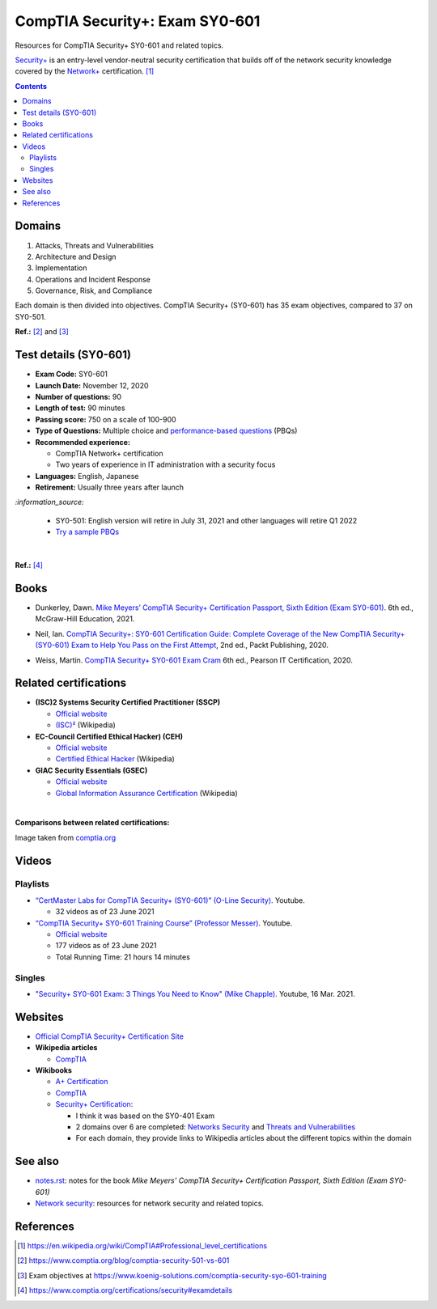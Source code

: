 ===============================
CompTIA Security+: Exam SY0-601
===============================
Resources for CompTIA Security+ SY0-601 and related topics.

`Security+`_ is an entry-level vendor-neutral security certification that builds 
off of the network security knowledge covered by the `Network+`_ certification. [1]_

.. contents:: **Contents**
   :depth: 3
   :local:
   :backlinks: top
   
Domains
=======
1. Attacks, Threats and Vulnerabilities
2. Architecture and Design
3. Implementation
4. Operations and Incident Response
5. Governance, Risk, and Compliance

Each domain is then divided into objectives. CompTIA Security+ (SY0-601) has 
35 exam objectives, compared to 37 on SY0-501.

**Ref.:** [2]_ and [3]_

Test details (SY0-601)
======================
- **Exam Code:** SY0-601 
- **Launch Date:** November 12, 2020
- **Number of questions:** 90
- **Length of test:** 90 minutes
- **Passing score:** 750 on a scale of 100-900
- **Type of Questions:** Multiple choice and `performance-based questions`_ (PBQs)
- **Recommended experience:** 

  - CompTIA Network+ certification
  - Two years of experience in IT administration with a security focus
- **Languages:** English, Japanese
- **Retirement:** Usually three years after launch

`:information_source:`

  - SY0-501: English version will retire in July 31, 2021 and other
    languages will retire Q1 2022
  - `Try a sample PBQs`_

|

**Ref.:** [4]_

Books
=====
- Dunkerley, Dawn. `Mike Meyers’ CompTIA Security+ Certification Passport, 
  Sixth Edition (Exam SY0-601)`_. 6th ed., McGraw-Hill Education, 2021.

.. 4.6, 42; using it

- Neil, Ian. `CompTIA Security+\: SY0-601 Certification Guide\: Complete Coverage 
  of the New CompTIA Security+ (SY0-601) Exam to Help You Pass on the First Attempt`_, 
  2nd ed., Packt Publishing, 2020.

.. 4.7, 316

- Weiss, Martin. `CompTIA Security+ SY0-601 Exam Cram`_ 6th ed., Pearson IT 
  Certification, 2020.

.. 4.5, 41

Related certifications
======================
- **(ISC)2 Systems Security Certified Practitioner (SSCP)**

  * `Official website <https://www.isc2.org/Certifications/SSCP>`_
  * `(ISC)²`_ (Wikipedia)
- **EC-Council Certified Ethical Hacker) (CEH)**

  * `Official website <https://www.eccouncil.org/programs/certified-ethical-hacker-ceh/>`_
  * `Certified Ethical Hacker`_ (Wikipedia)
- **GIAC Security Essentials (GSEC)**

  * `Official website <https://www.giac.org/certification/security-essentials-gsec>`_
  * `Global Information Assurance Certification`_ (Wikipedia)

|

**Comparisons between related certifications:**

.. image:: https://raw.githubusercontent.com/raul23/images/master/CompTIA-Security-SY0-601/readme/comparisons.png
   :target: https://raw.githubusercontent.com/raul23/images/master/CompTIA-Security-SY0-601/readme/comparisons.png
   :align: left
   :alt: Comparisons between related certifications

Image taken from `comptia.org`_

Videos
======
Playlists
---------
- `“CertMaster Labs for CompTIA Security+ (SY0-601)” (O-Line Security)`_. Youtube.

  * 32 videos as of 23 June 2021

- `“CompTIA Security+ SY0-601 Training Course” (Professor Messer)`_. Youtube.

  * `Official website <https://www.professormesser.com/security-plus/sy0-601/sy0-601-video/sy0-601-comptia-security-plus-course/>`_
  * 177 videos as of 23 June 2021
  * Total Running Time: 21 hours 14 minutes

Singles
-------
* `"Security+ SY0-601 Exam\: 3 Things You Need to Know" (Mike Chapple)`_. Youtube, 16 Mar. 2021.

.. URLs videos
.. _“CertMaster Labs for CompTIA Security+ (SY0-601)” (O-Line Security) : http://www.youtube.com/playlist?list=PLZ4vdb01vqpsEr1Yb36Icf3BZRP9mxbwG
.. _“CompTIA Security+ SY0-601 Training Course” (Professor Messer): https://www.youtube.com/playlist?list=PLG49S3nxzAnkL2ulFS3132mOVKuzzBxA8
.. _"Security+ SY0-601 Exam\: 3 Things You Need to Know" (Mike Chapple): https://www.youtube.com/watch?v=E9PjFsThpeI

Websites
========
- `Official CompTIA Security+ Certification Site`_
- **Wikipedia articles**
  
  * `CompTIA`_
- **Wikibooks**
 
  * `A+ Certification`_
  * `CompTIA <https://en.wikibooks.org/wiki/Special:Search/CompTIA>`__
  * `Security+ Certification`_: 
 
    - I think it was based on the SY0-401 Exam
    - 2 domains over 6 are completed: `Networks Security`_ and `Threats and Vulnerabilities`_
    - For each domain, they provide links to Wikipedia articles about the different topics
      within the domain

See also
========
* `notes.rst`_: notes for the book *Mike Meyers’ CompTIA Security+ Certification Passport, 
  Sixth Edition (Exam SY0-601)*
* `Network security`_: resources for network security and related topics.

References
==========
.. [1] https://en.wikipedia.org/wiki/CompTIA#Professional_level_certifications
.. [2] https://www.comptia.org/blog/comptia-security-501-vs-601
.. [3] Exam objectives at https://www.koenig-solutions.com/comptia-security-syo-601-training
.. [4] https://www.comptia.org/certifications/security#examdetails

.. URLs
.. _Network+: https://www.comptia.org/certifications/network
.. _Security+: https://www.comptia.org/certifications/security

.. URLs books
.. _CompTIA Security+\: SY0-601 Certification Guide\: Complete Coverage of the New CompTIA Security+ (SY0-601) Exam to Help You Pass on the First Attempt: https://www.amazon.com/CompTIA-Security-Certification-Complete-coverage/dp/1800564244
.. _CompTIA Security+ SY0-601 Exam Cram: https://www.amazon.com/CompTIA-Security-SY0-601-Exam-Cram-dp-0136798675/dp/0136798675
.. _Mike Meyers’ CompTIA Security+ Certification Passport, Sixth Edition (Exam SY0-601): https://www.amazon.com/CompTIA-Security-Certification-Passport-SY0-601/dp/1260467953

.. URLs test details
.. _comptia.org: https://www.comptia.org/certifications/security#examdetails
.. _performance-based questions: https://www.comptia.org/testing/testing-options/about-comptia-performance-exams/performance-based-questions-explained
.. _Try a sample PBQs: https://simulation.comptia.org/

.. URLs Related certifications
.. _(ISC)²: https://en.wikipedia.org/wiki/(ISC)%C2%B2
.. _Certified Ethical Hacker: https://en.wikipedia.org/wiki/Certified_Ethical_Hacker
.. _Global Information Assurance Certification: https://en.wikipedia.org/wiki/Global_Information_Assurance_Certification

.. URLs websites
.. _A+ Certification: https://en.wikibooks.org/wiki/A%2B_Certification
.. _CompTIA: https://en.wikipedia.org/wiki/CompTIA
.. _Networks Security: https://en.wikibooks.org/wiki/Security%2B_Certification/Network_Security
.. _Official CompTIA Security+ Certification Site: https://www.comptia.org/certifications/security
.. _Security+ Certification: https://en.wikibooks.org/wiki/Security%2B_Certification
.. _Threats and Vulnerabilities: https://en.wikibooks.org/wiki/Security%2B_Certification/Threats_and_Vulnerabilities

.. URLs see also
.. _Network security: https://github.com/raul23/network-security
.. _notes.rst: notes.rst

